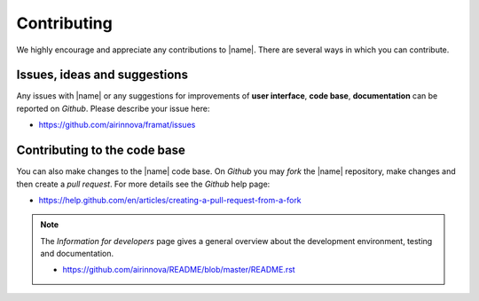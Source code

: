 .. _sec_contributing:

Contributing
============

We highly encourage and appreciate any contributions to |name|. There are several ways in which you can contribute.

Issues, ideas and suggestions
-----------------------------

Any issues with |name| or any suggestions for improvements of **user interface**, **code base**, **documentation** can be reported on *Github*. Please describe your issue here:

* https://github.com/airinnova/framat/issues

Contributing to the code base
-----------------------------

You can also make changes to the |name| code base. On *Github* you may *fork* the |name| repository, make changes and then create a *pull request*. For more details see the *Github* help page:

* https://help.github.com/en/articles/creating-a-pull-request-from-a-fork

.. note::

    The *Information for developers* page gives a general overview about the development environment, testing and documentation.

    * https://github.com/airinnova/README/blob/master/README.rst
